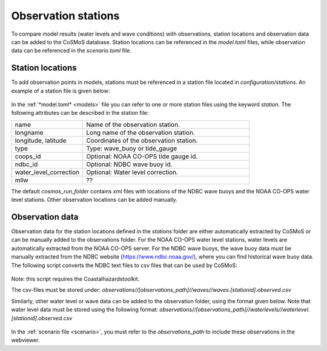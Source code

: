 .. _stations:

Observation stations
------------

To compare model results (water levels and wave conditions) with observations, station locations and observation data can be added to the CoSMoS database. 
Station locations can be referenced in the *model.toml* files, while observation data can be referenced in the *scenario.toml* file. 

Station locations
^^^^^^^^^^^^
To add observation points in models, stations must be referenced in a station file located in *configuration/stations*. 
An example of a station file is given below:

 .. include:: examples/ndbc_buoy.xml
       :literal: 

In the :ref:`*model.toml* <models>` file you can refer to one or more station files using the keyword *station*. 
The following attributes can be described in the station file:

.. list-table::
   :widths: 30 70
   :header-rows: 0

   * - name
     - Name of the observation station.

   * - longname
     - Long name of the observation station.

   * - longitude, latitude
     - Coordinates of the observation station.

   * - type
     - Type: wave_buoy or tide_gauge

   * - coops_id
     - Optional: NOAA CO-OPS tide gauge id.

   * - ndbc_id
     - Optional: NDBC wave buoy id.

   * - water_level_correction
     - Optional: Water level correction.

   * - mllw
     - ??

The default *cosmos_run_folder* contains xml files with locations of the NDBC wave buoys and the NOAA CO-OPS water level stations. 
Other observation locations can be added manually. 

Observation data
^^^^^^^^^^^^
Observation data for the station locations defined in the *stations* folder are either automatically extracted by CoSMoS 
or can be manually added to the observations folder. 
For the NOAA CO-OPS water level stations, water levels are automatically extracted from the NOAA CO-OPS server.
For the NDBC wave buoys, the wave buoy data must be manually extracted from the NDBC website (https://www.ndbc.noaa.gov/),
where you can find historical wave buoy data. The following script converts the NDBC text files to csv files that can be used by CoSMoS:

 .. include:: examples/ndbc2csv.py
       :literal: 

Note: this script requires the Coastalhazardstoolkit.

The csv-files must be stored under: 
*observations//[observations_path]//waves//waves.[stationid].observed.csv*

Similarly, other water level or wave data can be added to the observation folder, using the format given below. Note that water level data must be stored using the following format:
*observations//[observations_path]//waterlevels//waterlevel.[stationid].observed.csv*

 .. include:: examples/waves.42060.observed.csv.js
       :literal: 

 .. include:: examples/waterlevel.42060.observed.csv.js
       :literal: 

In the :ref:`scenario file <scenario>`, you must refer to the *observations_path* to include these observations in the webviewer.

